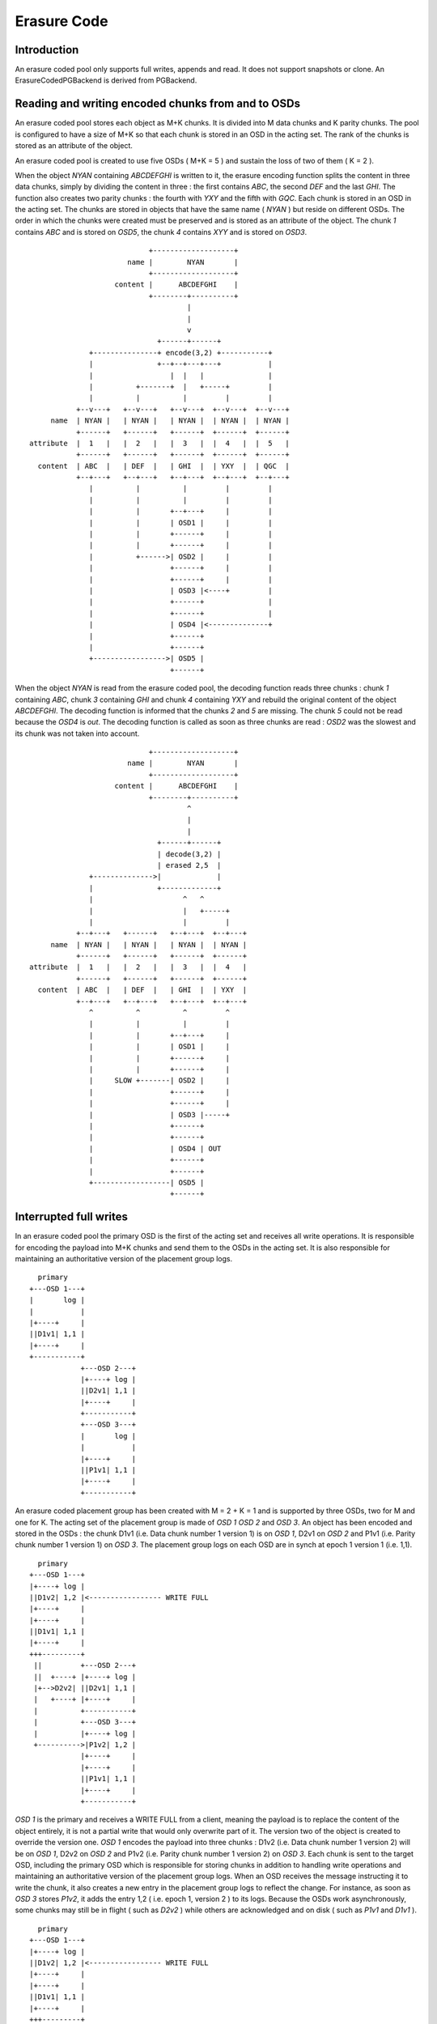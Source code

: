 ============
Erasure Code
============

Introduction
------------

An erasure coded pool only supports full writes, appends and read. It
does not support snapshots or clone. An ErasureCodedPGBackend is derived
from PGBackend.

Reading and writing encoded chunks from and to OSDs
---------------------------------------------------
An erasure coded pool stores each object as M+K chunks. It is divided
into M data chunks and K parity chunks. The pool is configured to have
a size of M+K so that each chunk is stored in an OSD in the acting
set. The rank of the chunks is stored as an attribute of the object.

An erasure coded pool is created to use five OSDs ( M+K = 5 ) and
sustain the loss of two of them ( K = 2 ).

When the object *NYAN* containing *ABCDEFGHI* is written to it, the
erasure encoding function splits the content in three data chunks,
simply by dividing the content in three : the first contains *ABC*,
the second *DEF* and the last *GHI*. The function also creates two
parity chunks : the fourth with *YXY* and the fifth with *GQC*. Each
chunk is stored in an OSD in the acting set. The chunks are stored in
objects that have the same name ( *NYAN* ) but reside on different
OSDs. The order in which the chunks were created must be preserved and
is stored as an attribute of the object. The chunk *1* contains *ABC*
and is stored on *OSD5*, the chunk *4* contains *XYY* and is stored on
*OSD3*.
::
                             +-------------------+
                        name |        NYAN       |
                             +-------------------+
                     content |      ABCDEFGHI    |
                             +--------+----------+
                                      |
                                      |
                                      v
                               +------+------+
               +---------------+ encode(3,2) +-----------+
               |               +--+--+---+---+           |
               |                  |  |   |               |
               |          +-------+  |   +-----+         |
               |          |          |         |         |
            +--v---+   +--v---+   +--v---+  +--v---+  +--v---+
      name  | NYAN |   | NYAN |   | NYAN |  | NYAN |  | NYAN |
            +------+   +------+   +------+  +------+  +------+
 attribute  |  1   |   |  2   |   |  3   |  |  4   |  |  5   |
            +------+   +------+   +------+  +------+  +------+
   content  | ABC  |   | DEF  |   | GHI  |  | YXY  |  | QGC  |
            +--+---+   +--+---+   +--+---+  +--+---+  +--+---+
               |          |          |         |         |
               |          |          |         |         |
               |          |       +--+---+     |         |
               |          |       | OSD1 |     |         |
               |          |       +------+     |         |
               |          |       +------+     |         |
               |          +------>| OSD2 |     |         |
               |                  +------+     |         |
               |                  +------+     |         |
               |                  | OSD3 |<----+         |
               |                  +------+               |
               |                  +------+               |
               |                  | OSD4 |<--------------+
               |                  +------+
               |                  +------+
               +----------------->| OSD5 |
                                  +------+




When the object *NYAN* is read from the erasure coded pool, the
decoding function reads three chunks : chunk *1* containing *ABC*,
chunk *3* containing *GHI* and chunk *4* containing *YXY* and rebuild
the original content of the object *ABCDEFGHI*. The decoding function
is informed that the chunks *2* and *5* are missing. The chunk *5*
could not be read because the *OSD4* is *out*. The decoding function
is called as soon as three chunks are read : *OSD2* was the slowest
and its chunk was not taken into account.
::
                             +-------------------+
                        name |        NYAN       |
                             +-------------------+
                     content |      ABCDEFGHI    |
                             +--------+----------+
                                      ^
                                      |
                                      |
                               +------+------+
                               | decode(3,2) |
                               | erased 2,5  |
               +-------------->|             |
               |               +-------------+
               |                     ^   ^
               |                     |   +-----+
               |                     |         |
            +--+---+   +------+   +--+---+  +--+---+
      name  | NYAN |   | NYAN |   | NYAN |  | NYAN |
            +------+   +------+   +------+  +------+
 attribute  |  1   |   |  2   |   |  3   |  |  4   |
            +------+   +------+   +------+  +------+
   content  | ABC  |   | DEF  |   | GHI  |  | YXY  |
            +--+---+   +--+---+   +--+---+  +--+---+
               ^          ^          ^         ^
               |          |          |         |
               |          |       +--+---+     |
               |          |       | OSD1 |     |
               |          |       +------+     |
               |          |       +------+     |
               |     SLOW +-------| OSD2 |     |
               |                  +------+     |
               |                  +------+     |
               |                  | OSD3 |-----+
               |                  +------+
               |                  +------+
               |                  | OSD4 | OUT
               |                  +------+
               |                  +------+
               +------------------| OSD5 |
                                  +------+

Interrupted full writes
-----------------------

In an erasure coded pool the primary OSD is the first of the acting
set and receives all write operations. It is responsible for encoding
the payload into M+K chunks and send them to the OSDs in the acting
set. It is also responsible for maintaining an authoritative version
of the placement group logs.
::
     primary
   +---OSD 1---+
   |       log |
   |           |
   |+----+     |
   ||D1v1| 1,1 |
   |+----+     |
   +-----------+
               +---OSD 2---+
               |+----+ log |
               ||D2v1| 1,1 |
               |+----+     |
               +-----------+
               +---OSD 3---+
               |       log |
               |           |
               |+----+     |
               ||P1v1| 1,1 |
               |+----+     |
               +-----------+

An erasure coded placement group has been created with M = 2 + K = 1 and is supported by three OSDs, two for M and one for K. The acting set of the placement group is made of *OSD 1* *OSD 2* and *OSD 3*. An object has been encoded and stored in the OSDs : the chunk D1v1 (i.e. Data chunk number 1 version 1) is on *OSD 1*, D2v1 on *OSD 2* and P1v1 (i.e. Parity chunk number 1 version 1) on *OSD 3*. The placement group logs on each OSD are in synch at epoch 1 version 1 (i.e. 1,1).
::
     primary
   +---OSD 1---+
   |+----+ log |
   ||D1v2| 1,2 |<----------------- WRITE FULL
   |+----+     |
   |+----+     |
   ||D1v1| 1,1 |
   |+----+     |
   +++---------+
    ||         +---OSD 2---+
    ||  +----+ |+----+ log |
    |+-->D2v2| ||D2v1| 1,1 |
    |   +----+ |+----+     |
    |          +-----------+
    |          +---OSD 3---+
    |          |+----+ log |
    +---------->|P1v2| 1,2 |
               |+----+     |
               |+----+     |
               ||P1v1| 1,1 |
               |+----+     |
               +-----------+

*OSD 1* is the primary and receives a WRITE FULL from a client, meaning the payload is to replace the content of the object entirely, it is not a partial write that would only overwrite part of it. The version two of the object is created to override the version one. *OSD 1* encodes the payload into three chunks : D1v2 (i.e. Data chunk number 1 version 2) will be on *OSD 1*, D2v2 on *OSD 2* and P1v2 (i.e. Parity chunk number 1 version 2) on *OSD 3*. Each chunk is sent to the target OSD, including the primary OSD which is responsible for storing chunks in addition to handling write operations and maintaining an authoritative version of the placement group logs. When an OSD receives the message instructing it to write the chunk, it also creates a new entry in the placement group logs to reflect the change. For instance, as soon as *OSD 3* stores *P1v2*, it adds the entry 1,2 ( i.e. epoch 1, version 2 ) to its logs. Because the OSDs work asynchronously, some chunks may still be in flight ( such as *D2v2* ) while others are acknowledged and on disk ( such as *P1v1* and *D1v1* ). 
::
     primary
   +---OSD 1---+
   |+----+ log |
   ||D1v2| 1,2 |<----------------- WRITE FULL
   |+----+     |
   |+----+     |
   ||D1v1| 1,1 |
   |+----+     |
   +++---------+
    ||         +---OSD 2---+
    ||         |+----+ log |
    |+--------->|D2v2| 1,2 |
    |          |+----+     |
    |          |+----+     |
    |          ||D2v1| 1,1 |
    |          |+----+     |
    |          +-----------+
    |          +---OSD 3---+
    |          |+----+ log |
    +---------->|P1v2| 1,2 |
               |+----+     |
               |+----+     |
               ||P1v1| 1,1 |
               |+----+     |
               +-----------+

If all goes well, the chunks are acknowledged on each OSD in the acting set and the *last_complete* pointer of the logs can move from *1,1* to *1,2* and the files used to store the chunks of the previous version of the object can be removed : *D1v1* on *OSD 1*, *D2v1* on *OSD 2* and *P1v1* on *OSD 3*.
::
               +---OSD 1---+
               |           |
               |   DOWN    |
               |           |
               +-----------+
               +---OSD 2---+
               |+----+ log |
               ||D2v1| 1,1 |
               |+----+     |
               +-----------+
               +---OSD 3---+
               |+----+ log |
               ||P1v2| 1,2 |
               |+----+     |
               |+----+     |
               ||P1V1| 1,1 |
               |+----+     |
    primary    +-----------+
  +---OSD 4---+
  |       log |
  |       1,1 |
  |           |
  +-----------+

But accidents happen. If *OSD 1* goes down while *D2v2* is still in flight, the version 2 of the object is partially written : *OSD 3* has one chunk but does not have enough to recover. It lost two chunks : *D1v2* and *D2v2* but the erasure coding parameters M = 2 + K = 1 requires that at least two chunks are available to rebuild the third. *OSD 4* becomes the new primary and finds that the *last_complete* log entry ( i.e. all objects before this entry were known to be available on all OSDs in the previous acting set ) is *1,1* and will be the head of the new authoritative log. 
::
               +---OSD 2---+
               |+----+ log |
               ||D2v1| 1,1 |
               |+----+     |
               +-----------+
               +---OSD 3---+
               |+----+ log |
               ||P1V1| 1,1 |
               |+----+     |
    primary    +-----------+
  +---OSD 4---+
  |       log |
  |       1,1 |
  |           |
  +-----------+

The log entry *1,2* found on *OSD 3* is divergent from the new authoritative log provided by *OSD 4* : it is discarded and the file containing the *P1v2* chunk is removed.
::
               +---OSD 2---+
               |+----+ log |
               ||D2v1| 1,1 |
               |+----+     |
               +-----------+
               +---OSD 3---+
               |+----+ log |
               ||P1V1| 1,1 |
               |+----+     |
    primary    +-----------+
  +---OSD 4---+
  |+----+ log |
  ||D1v1| 1,1 |
  |+----+     |
  +-----------+

The *D1v1* chunk is rebuilt with the *repair* function of the erasure coding library during scrubbing and stored on the new primary *OSD 4*. 

Interrupted append
------------------

An object is coded in stripes as described above. In the case of a full write, and assuming the object size is not too large to encode it in memory, there is a single stripe. When appending to an existing object, the stripe size is retrieved from the attributes of the object and if the total size of the object is a multiple of the stripe size and the payload of the append message is lower or equal to the strip size, the following applies. It applies, for instance, when *rgw* writes an object with sequence of append instead of a single write.
::
     primary
   +---OSD 1---+
   |+-s1-+ log |
   ||S1D1| 1,2 |<----------------- APPEND
   ||----|     |
   ||S2D1| 1,1 |
   |+----+     |
   +++---------+
    ||         +---OSD 2---+
    ||  +-s2-+ |+-s2-+ log |
    |+-->S2D2| ||S1D2| 1,1 |
    |   +----+ |+----+     |
    |          +-----------+
    |          +---OSD 3---+
    |          |+-s3-+ log |
    +---------->|S1P1| 1,2 |
               ||----|     |
               ||S2P1| 1,1 |
               |+----+     |
               +-----------+

*OSD 1* is the primary and receives an APPEND from a client, meaning the payload is to be appended at the end of the object. *OSD 1* encodes the payload into three chunks : S2D1 (i.e. Stripe two data chunk number 1 ) will be in s1 ( shard 1 ) on *OSD 1*, S2D2 in s2 on *OSD 2* and S2P1 (i.e. Stripe two parity chunk number 1 ) in s3 on *OSD 3*. Each chunk is sent to the target OSD, including the primary OSD which is responsible for storing chunks in addition to handling write operations and maintaining an authoritative version of the placement group logs. When an OSD receives the message instructing it to write the chunk, it also creates a new entry in the placement group logs to reflect the change. For instance, as soon as *OSD 3* stores *S2P1*, it adds the entry 1,2 ( i.e. epoch 1, version 2 ) to its logs. The log entry also carries the nature of the operation: in this case 1,2 is an APPEND where 1,1 was a CREATE. Because the OSDs work asynchronously, some chunks may still be in flight ( such as *S2D2* ) while others are acknowledged and on disk ( such as *S2D1* and *S2P1* ). 
::
               +---OSD 1---+
               |           |
               |   DOWN    |
               |           |
               +-----------+
               +---OSD 2---+
               |+-s2-+ log |
               ||S1D2| 1,1 |
               |+----+     |
               +-----------+
               +---OSD 3---+
               |+-s3-+ log |
               ||S1P1| 1,2 |
               ||----|     |
               ||S2P1| 1,1 |
               |+----+     |
    primary    +-----------+
  +---OSD 4---+
  |       log |
  |       1,1 |
  |           |
  +-----------+

If *OSD 1* goes down while *S2D2* is still in flight, the payload is partially appended : s3 ( shard 3) in *OSD 3* has one chunk but does not have enough to recover because s1 and s2 don't have it. It lost two chunks : *S2D1* and *S2D2* but the erasure coding parameters M = 2 + K = 1 requires that at least two chunks are available to rebuild the third. *OSD 4* becomes the new primary and finds that the *last_complete* log entry ( i.e. all objects before this entry were known to be available on all OSDs in the previous acting set ) is *1,1* and will be the head of the new authoritative log. 
::
               +---OSD 2---+
               |+-s2-+ log |
               ||S1D2| 1,1 |
               |+----+     |
               +-----------+
               +---OSD 3---+
               |+-s3-+ log |
               ||S1P1| 1,1 |
               |+----+     |
    primary    +-----------+
  +---OSD 4---+
  |       log |
  |       1,1 |
  |           |
  +-----------+

The log entry *1,2* found on *OSD 3* is divergent from the new authoritative log provided by *OSD 4* : it is discarded and the file containing the *S2P1* chunk is truncated to the nearest multiple of the stripe size.

`Erasure code library <http://tracker.ceph.com/issues/5878>`_
--------------------

Using `Reed-Solomon <https://en.wikipedia.org/wiki/Reed_Solomon>`_,
with parameters M+K object O is encoded by dividing it into chunks O1,
O2, ...  OM and computing parity chunks P1, P2, ... PK. Any M chunks
out of the available M+K chunks can be used to obtain the original
object.  If data chunk O2 or parity chunk P2 are lost, they can be
repaired using any M chunks out of the M+K chunks. If more than K
chunks are lost, it is not possible to recover the object.

Reading the original content of object O could be a simple
concatenation of O1, O2, ... OM, if using `systematic codes
<http://en.wikipedia.org/wiki/Systematic_code>`_. Otherwise the
chunks must be given to the erasure code library to retrieve the
content of the object.

Reed-Solomon is significantly more expensive to encode than fountain
codes with the current `jerasure implementation
<http://web.eecs.utk.edu/~plank/plank/papers/CS-08-627.html>`_. However
`gf-complete
<http://web.eecs.utk.edu/~plank/plank/papers/CS-13-703.html>`_ that
will be used in the upcoming version of jerasure is twice faster and
the difference becomes negligible. The difference is even more
important when an object is divided in hundreds or more chunks, but
Ceph will typically be used with less than 32 chunks.

Performances depend on the parameters to the Reed-Solomon functions
but they are also influenced by the buffer sizes used when calling
the encoding functions: smaller buffers will mean more calls and more
overhead.

Although Reed-Solomon is provided as a default, Ceph uses it via an
abstract API designed to allow each pool to choose the plugin that
implements it.
::
  ceph osd pool create <pool> \
     erasure-code-directory=<dir> \
     erasure-code-plugin=<plugin>

The *<plugin>* is dynamically loaded from *<dir>* (defaults to
*/usr/lib/ceph/erasure-code* ) and expected to implement the
*void __erasure_code_init(char *plugin_name)* function 
which is responsible for registering an object derived from
*ErasureCodePlugin* in the registry singleton :
::
  registry.plugins[plugin_name] = new ErasureCodePluginExample();

The *ErasureCodePlugin* derived object must provide a factory method
from which the concrete implementation of the *ErasureCodeInterface*
object can be generated:
::
  virtual int factory(ErasureCodeInterfaceRef *erasure_code,
                      const map<std::string,std::string> &parameters) {
    *erasure_code = ErasureCodeInterfaceRef(new ErasureCodeExample(parameters));
    return 0;
  }

The *parameters* is the list of *key=value* pairs that were set when the pool
was created. Each *key* must be prefixed with erasure-code to avoid name collisions
::
  ceph osd pool create <pool> \
     erasure-code-directory=<dir>         \ # mandatory
     erasure-code-plugin=jerasure         \ # mandatory
     erasure-code-m=10                    \ # optional and plugin dependant
     erasure-code-k=3                     \ # optional and plugin dependant
     erasure-code-algorithm=Reed-Solomon  \ # optional and plugin dependant

Erasure code library abstract API
---------------------------------

 .. doxygenfile:: ErasureCodeInterface.h

Erasure code jerasure plugin
----------------------------

The parameters interpreted by the jerasure plugin are:
::
  ceph osd pool create <pool> \
     erasure-code-directory=<dir>         \ # plugin directory absolute path
     erasure-code-plugin=jerasure         \ # plugin name (only jerasure)
     erasure-code-m=<m>                   \ # data chunks (default 10)
     erasure-code-k=<k>                   \ # parity chunks (default 3)
     erasure-code-algorithm=Reed-Solomon  \ # algorithm (only Reed-Solomon)


Scrubbing
---------

The simplest form of scrubbing is to check with each OSDs holding a
chunk if it exists locally. If more thank K chunks are missing the
object is marked as lost. If up to K chunks are missing they are
repaired and written to the relevant OSDs.

From time to time it may make sense to attempt to read and object,
using all of its chunks. If the decode function fails, the object is
lost.

Bit flips happen. Not often, but it is possible. Here is `an article
from 2011 <http://www.linux-mag.com/id/8794/>`_ also search for "bit
rot" and "bit error rate". To detect corrupted chunks, a checksum
(CRC23C for instance) should be added as an attribute of the file
containing the chunk so that deep scrubbing can check that the chunk
is valid by recomputing the content of the chunk and compare it with
the signature. BTRFS and ZFS have a CRC32C check built-in on a per
block basis.

Notes
-----

This document is a description of how erasure coding could be
implemented, it does not reflect the current state of the code
base. Possible optimizations are mentionned where relevant but the
first implementation should not include any of them: they are
presented to show that there is a path toward optimization starting
from simple minded implementation.

If the objects are large, it may be impractical to encode and decode
them in memory. However, when using *RBD* a 1TB device is divided in
many individual 4MB objects and *RGW* does the same.

Encoding and decoding is implemented in the OSD. Although it could be
implemented client side for read write, the OSD must be able to encode
and decode on its own when scrubbing.

If a partial read is required, an optimization could be to only fetch
the chunk that contains the data instead of always fetching all
chunks. For instance if *H* is required in the example above, chunk 3
is read if available. Reading 3 chunks is a fallback in case chunk 3 is
not available.

Partial reads and writes
------------------------

If an object is large, reading or writing all of it when changing only
a few bytes is expensive. It is more efficient to only read or write a
subset of the object. When a client writes on an existing object, it
can provide the offset and the length of the write as well as the payload with the `CEPH_OSD_OP_WRITE <https://github.com/ceph/ceph/blob/962b64a83037ff79855c5261325de0cd1541f582/src/osd/ReplicatedPG.cc#L2542>`_ operation. It is refered to as *partial write* and is different from the `CEPH_OSD_OP_WRITEFULL operation <https://github.com/ceph/ceph/blob/962b64a83037ff79855c5261325de0cd1541f582/src/osd/ReplicatedPG.cc#L2552>`_ which writes the entire object at once.

When using replicas for partial writes or reads, the primary OSD
translates them into read(2) and write(2) POSIX system calls. When
writing, it then forwards the CEPH_OSD_OP_WRITE message to the
replicas and waits for them to acknowledge they are done.

When reading erasure coded objects, at least K chunks must be read and
decoded to extract the desired bytes. If a `systematic code
<https://en.wikipedia.org/wiki/Systematic_code>`_ is used ( i.e. the
data chunks are readable by simple concatenation ) read can be
optimized to use the chunk containing the desired bytes and rely on
the erasure decoding function only if a chunk is missing.

When writing an erasure coded object, changing even one byte requires
that it is encoded again in full.

If Ceph is only used thru the radosgw or librbd, objects will mostly
have the same size. The radosgw user may upload a 1GB object, it will
be divided into smaller 4MB objects behind the scene ( or whatever is
set with rgw obj stripe size ). If a KVM is attached a 10GB RBD block
device, it will also be divided into smaller 4BM objects ( or whatever
size is given to the --stripe-unit argument when creating the RBD
block ). In both cases, writing one byte at the beginning will only
require to encode the first object and not all of them.

Objects can be further divided into stripes to reduce the overhead of
partial writes. For instance:
::
           +-----------------------+
           |+---------------------+|
           ||    stripe 0         ||
           ||    [0,N)            ||
           |+---------------------+|
           |+---------------------+|
           ||    stripe 1         ||
           ||    [N,N*2)          ||
           |+---------------------+|
           |+---------------------+|
           || stripe 3 [N*2,len)  ||
           |+---------------------+|
           +-----------------------+
               object of size len

Each stripe is encoded independantly and the same OSDs are used for
all of them. For instance, if stripe 0 is encoded into 3 chunks on
OSDs 5, 8 and 9, stripe 1 is also encoded into 3 chunks on the same
OSDs. The size of a stripe is stored as an attribute of the object.
When writing one byte at offset N, instead of re-encoding the whole
object it is enough to re-encode the stripe that contains it.

